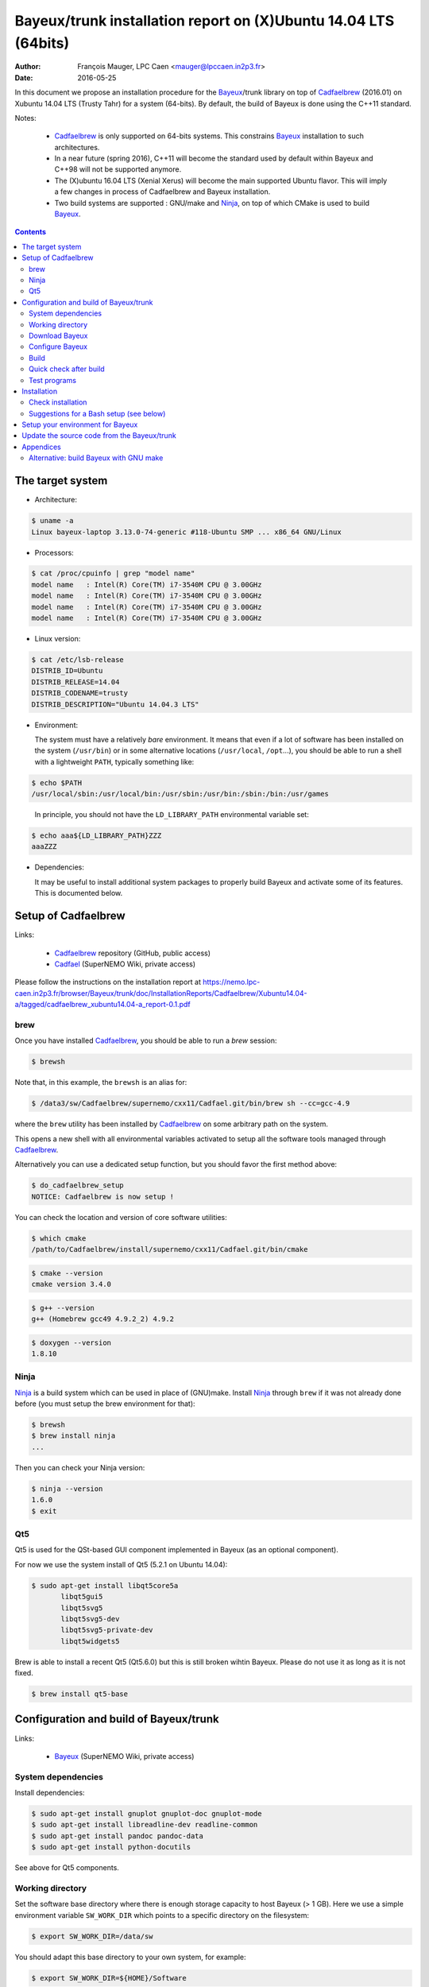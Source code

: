 ====================================================================
Bayeux/trunk installation report on (X)Ubuntu 14.04 LTS (64bits)
====================================================================

:Author: François Mauger, LPC Caen <mauger@lpccaen.in2p3.fr>
:Date:   2016-05-25

In  this  document  we  propose  an  installation  procedure  for  the
Bayeux_/trunk  library on  top  of Cadfaelbrew_  (2016.01) on  Xubuntu
14.04 LTS (Trusty Tahr) for a system (64-bits).  By default, the build
of Bayeux is done using the C++11 standard.

Notes:

 * Cadfaelbrew_ is only supported  on 64-bits systems. This constrains
   Bayeux_ installation to such architectures.
 * In a near future (spring 2016), C++11 will become the standard used
   by default within Bayeux and C++98 will not be supported anymore.
 * The  (X)ubuntu  16.04  LTS  (Xenial Xerus)  will  become  the  main
   supported Ubuntu flavor. This will imply a few changes in process of
   Cadfaelbrew and Bayeux installation.
 * Two build  systems are supported :  GNU/make and Ninja_, on  top of
   which CMake is used to build Bayeux_.

.. contents::

.. raw:: latex

   \pagebreak

The target system
=================

* Architecture:

.. code:: sh

   $ uname -a
   Linux bayeux-laptop 3.13.0-74-generic #118-Ubuntu SMP ... x86_64 GNU/Linux
..

* Processors:

.. code:: sh

   $ cat /proc/cpuinfo | grep "model name"
   model name   : Intel(R) Core(TM) i7-3540M CPU @ 3.00GHz
   model name   : Intel(R) Core(TM) i7-3540M CPU @ 3.00GHz
   model name   : Intel(R) Core(TM) i7-3540M CPU @ 3.00GHz
   model name   : Intel(R) Core(TM) i7-3540M CPU @ 3.00GHz
..

* Linux version:

.. code:: sh

   $ cat /etc/lsb-release
   DISTRIB_ID=Ubuntu
   DISTRIB_RELEASE=14.04
   DISTRIB_CODENAME=trusty
   DISTRIB_DESCRIPTION="Ubuntu 14.04.3 LTS"
..

* Environment:

  The system must have a relatively *bare* environment. It means that even if a lot of software
  has been installed on the system (``/usr/bin``) or in some alternative locations (``/usr/local``,
  ``/opt``...), you should be able to run a shell with a lightweight ``PATH``, typically something
  like:

.. code:: sh

   $ echo $PATH
   /usr/local/sbin:/usr/local/bin:/usr/sbin:/usr/bin:/sbin:/bin:/usr/games
..

   In principle, you should not have the ``LD_LIBRARY_PATH`` environmental variable set:

.. code:: sh

   $ echo aaa${LD_LIBRARY_PATH}ZZZ
   aaaZZZ
..

* Dependencies:

  It may be  useful to install additional system  packages to properly
  build Bayeux and  activate some of its features.  This is documented
  below.


.. raw:: latex

   \pagebreak

Setup of Cadfaelbrew
===============================

Links:

 * Cadfaelbrew_ repository (GitHub, public access)
 * Cadfael_ (SuperNEMO Wiki, private access)

.. _Cadfael: https://nemo.lpc-caen.in2p3.fr/wiki/Software/Cadfael
.. _Cadfaelbrew: https://github.com/SuperNEMO-DBD/cadfaelbrew


Please follow the instructions on the installation report at https://nemo.lpc-caen.in2p3.fr/browser/Bayeux/trunk/doc/InstallationReports/Cadfaelbrew/Xubuntu14.04-a/tagged/cadfaelbrew_xubuntu14.04-a_report-0.1.pdf

brew
------------

Once you have installed Cadfaelbrew_, you should be able to run a *brew* session:

.. code:: sh

   $ brewsh
..

Note that, in this example, the ``brewsh`` is an alias for:

.. code:: sh

   $ /data3/sw/Cadfaelbrew/supernemo/cxx11/Cadfael.git/bin/brew sh --cc=gcc-4.9
..

where the ``brew`` utility has been installed by Cadfaelbrew_ on some arbitrary path on the system.

This opens a new shell with all environmental variables activated to setup all the software tools
managed through Cadfaelbrew_.


Alternatively you can use a dedicated setup function, but you should favor the first method above:

.. code:: sh

   $ do_cadfaelbrew_setup
   NOTICE: Cadfaelbrew is now setup !
..

You can check the location and version of core software utilities:

.. code:: sh

   $ which cmake
   /path/to/Cadfaelbrew/install/supernemo/cxx11/Cadfael.git/bin/cmake
..

.. code:: sh

   $ cmake --version
   cmake version 3.4.0
..

.. code:: sh

   $ g++ --version
   g++ (Homebrew gcc49 4.9.2_2) 4.9.2
..

.. code:: sh

   $ doxygen --version
   1.8.10
..

Ninja
-------------

Ninja_ is  a build  system which  can be used  in place  of (GNU)make.
Install Ninja_ through ``brew`` if it  was not already done before (you
must setup the brew environment for that):

.. _Ninja: https://ninja-build.org/

.. code:: sh

   $ brewsh
   $ brew install ninja
   ...
..

Then you can check your Ninja version:

.. code:: sh

   $ ninja --version
   1.6.0
   $ exit
..

.. raw:: latex

   \pagebreak


Qt5
-------------

Qt5 is used for the QSt-based GUI component implemented in Bayeux (as an optional component).

For now we use the system install of Qt5 (5.2.1 on Ubuntu 14.04):

.. code:: sh

   $ sudo apt-get install libqt5core5a
	  libqt5gui5
	  libqt5svg5
	  libqt5svg5-dev
	  libqt5svg5-private-dev
	  libqt5widgets5
..

Brew is able to install a recent Qt5 (Qt5.6.0) but this is still broken wihtin Bayeux.
Please do not use it as long as it is not fixed.

.. code:: sh

   $ brew install qt5-base

..


Configuration and build of Bayeux/trunk
=================================================

Links:

 * Bayeux_ (SuperNEMO Wiki, private access)

.. _Bayeux: https://nemo.lpc-caen.in2p3.fr/wiki/Software/Bayeux

System dependencies
---------------------------

Install dependencies:

.. code:: sh

   $ sudo apt-get install gnuplot gnuplot-doc gnuplot-mode
   $ sudo apt-get install libreadline-dev readline-common
   $ sudo apt-get install pandoc pandoc-data
   $ sudo apt-get install python-docutils
..

See above for Qt5 components.


Working directory
---------------------------

Set the software base directory where there is enough storage capacity
to host  Bayeux (> 1  GB). Here we  use a simple  environment variable
``SW_WORK_DIR``  which   points  to   a  specific  directory   on  the
filesystem:

.. code:: sh

   $ export SW_WORK_DIR=/data/sw
..

You should adapt this base directory to your own system, for example:

.. code:: sh

   $ export SW_WORK_DIR=${HOME}/Software
..

Then create a few working directories:

.. code:: sh

   $ mkdir -p ${SW_WORK_DIR}
   $ mkdir ${SW_WORK_DIR}/Bayeux         # base working directory for Bayeux
   $ mkdir ${SW_WORK_DIR}/Bayeux/Source  # hosts the source code
   $ mkdir ${SW_WORK_DIR}/Bayeux/Binary  # hosts the build/installation directories
..

Download Bayeux
---------------------

Download Bayeux/trunk source files:

.. code:: sh

   $ cd ${SW_WORK_DIR}/Bayeux/Source
   $ svn co https://nemo.lpc-caen.in2p3.fr/svn/Bayeux/trunk Bayeux-trunk
   $ cd Bayeux-trunk
   $ LANG=C svn info
   Path: .
   Working Copy Root Path: /data/sw/Bayeux/Source/Bayeux-trunk
   URL: https://nemo.lpc-caen.in2p3.fr/svn/Bayeux/trunk
   Relative URL: ^/Bayeux/trunk
   Repository Root: https://nemo.lpc-caen.in2p3.fr/svn
   Repository UUID: 3e0f96b8-c9f3-44f3-abf0-77131c94f4b4
   Revision: 17214
   Node Kind: directory
   Schedule: normal
   Last Changed Author: mauger
   Last Changed Rev: 17210
   Last Changed Date: 2016-03-04 23:36:04 +0100 (Fri, 04 Mar 2016)
..

.. raw:: latex

   \pagebreak

Configure Bayeux
--------------------------

  1. Make sure Cadfaelbrew is setup on  your system. If you follow the
     Cadfaelbrew installation  report available from the  Cadfael wiki
     page, you just have to invoke:

.. code:: sh

      $ brewsh
..

or :

.. code:: sh

      $ do_cadfaelbrew_setup
..

  2. Create a build directory and cd in it:

.. code:: sh

   $ BX_DEV_BIN_DIR="${SW_WORK_DIR}/Bayeux/Binary/Bayeux-trunk"
   $ mkdir -p ${BX_DEV_BIN_DIR}/Build-gcc-cxx11-ninja-Linux-x86_64
   $ cd ${BX_DEV_BIN_DIR}/Build-gcc-cxx11-ninja-Linux-x86_64
..

  3. Configure the Bayeux build with CMake and using Ninja and GCC :

.. code:: sh

   $ BX11_DEV_INSTALL_DIR="${BX_DEV_BIN_DIR}/Install-gcc-cxx11-Linux-x86_64"
   $ cmake \
    -DCMAKE_BUILD_TYPE:STRING="Release" \
    -DCMAKE_INSTALL_PREFIX:FILEPATH="${BX11_DEV_INSTALL_DIR}" \
    -DBAYEUX_WITH_IWYU_CHECK=ON \
    -DBAYEUX_WITH_DEVELOPER_TOOLS=ON \
    -DBAYEUX_WITH_LAHAGUE=ON \
    -DBAYEUX_WITH_GEANT4_MODULE=ON \
    -DBAYEUX_WITH_MCNP_MODULE=ON \
    -DBAYEUX_WITH_QT_GUI=ON \
    -DBAYEUX_ENABLE_TESTING=ON \
    -DBAYEUX_WITH_DOCS=ON \
    -DBAYEUX_WITH_DOCS_OCD=ON \
    -GNinja \
    ${SW_WORK_DIR}/Bayeux/Source/Bayeux-trunk
..

..    -DQt5Core_DIR:FILEPATH="$(brew --prefix)/Cellar/qt5-base/5.6.0/lib/cmake/Qt5Core" \
..    -DQt5Gui_DIR:FILEPATH="$(brew --prefix)/Cellar/qt5-base/5.6.0/lib/cmake/Qt5Gui" \
..    -DQt5Widgets_DIR:FILEPATH="$(brew --prefix)/Cellar/qt5-base/5.6.0/lib/cmake/Qt5Widgets" \
..    -DQt5Svg_DIR:FILEPATH="$(brew --prefix)/Cellar/qt5-base/5.6.0/lib/cmake/Qt5Svg" \

Build
-----------------

Using 4 processors to go faster (depends on your machine):

.. code:: sh

   $ time ninja -j4
   ...
   real 12m6.886s
   user 43m4.932s
   sys  2m24.929s
..

.. raw:: latex

   \pagebreak

Quick check after build
---------------------------------

After the build step, Bayeux uses  the following hierarchy on the file
system:

.. code:: sh

   $ LANG=C tree -L 1 BuildProducts/
   BuildProducts/
   |-- bin/
   |-- include/
   |-- lib/
   `-- share/
..

Particularly, the shared libraries are:

.. code:: sh

   $ LANG=C tree -F BuildProducts/lib/
   BuildProducts/lib/
   |-- cmake/
   |   `-- Bayeux-2.1.0/
   |       |-- BayeuxConfig.cmake
   |       |-- BayeuxConfigVersion.cmake
   |       |-- BayeuxDocs.cmake
   |       `-- BayeuxTargets.cmake
   |-- libBayeux.so*
   |-- libBayeux_mctools_geant4.so*
   `-- libBayeux_mctools_mcnp.so*
..

Executable are in:

.. code:: sh

   $ LANG=C tree -L 1 -F BuildProducts/bin/
   BuildProducts/bin/
   |-- bxdpp_processing*
   |-- bxg4_production*
   |-- bxgenbb_inspector*
   |-- bxgenbb_mkskelcfg*
   |-- bxgenvtx_mkskelcfg*
   |-- bxgenvtx_production*
   |-- bxgeomtools_inspector*
   |-- bxgeomtools_mkskelcfg*
   |-- bxmaterials_diagnose*
   |-- bxmaterials_inspector*
   |-- bxmctools_g4_mkskelcfg*
   |-- bxocd_make_doc*
   |-- bxocd_manual*
   |-- bxocd_sort_classnames.py*
   |-- bxquery*
   `-- bxtests/
..

These  directories  and  files  will be  copied  in  the  installation
directory.

..
    .. raw:: latex

..  \pagebreak

Test programs
---------------------------------

Before to do the final installation, we run the test programs:

.. code:: sh

   $ ninja test
   [1/1] Running tests...
   Test project /data/sw/Bayeux/Binary/Bayeux-trunk/Build-gcc-cxx11-ninja-Linux-x86_64
           Start   1: datatools-test_reflection_0
     1/303 Test   #1: datatools-test_reflection_0 .......   Passed    0.28 sec
   ...
           Start 309: bayeux-test_bayeux
   309/309 Test #309: bayeux-test_bayeux ................   Passed    0.13 sec

   100% tests passed, 0 tests failed out of 309

   Total Test time (real) =  60.47 sec
..

.. raw:: latex

   \pagebreak


Installation
====================

Run:

.. code:: sh

   $ ninja install
   ...
..

Check installation
-----------------------

Browse the installation directory:

.. code:: sh

   $ LANG=C tree -L 3 -F \
     ${SW_WORK_DIR}/Bayeux/Binary/Bayeux-trunk/Install-gcc-cxx11-Linux-x86_64
   /data/sw/Bayeux/Binary/Bayeux-trunk/Install-gcc-cxx11-Linux-x86_64
   |-- bin/
   |   |-- bxdpp_processing*
   |   |-- bxg4_production*
   |   |-- bxgenbb_inspector*
   |   |-- bxgenbb_mkskelcfg*
   |   |-- bxgenvtx_mkskelcfg*
   |   |-- bxgenvtx_production*
   |   |-- bxgeomtools_inspector*
   |   |-- bxgeomtools_mkskelcfg*
   |   |-- bxmaterials_inspector*
   |   |-- bxmctools_g4_mkskelcfg*
   |   |-- bxocd_make_doc*
   |   |-- bxocd_manual*
   |   |-- bxocd_sort_classnames.py*
   |   `-- bxquery*
   |-- include/
   |   `-- bayeux/
   |       |-- bayeux.h
   |       |-- bayeux_config.h
   |       |-- brio/
   |       |-- cuts/
   |       |-- datatools/
   |       |-- dpp/
   |       |-- emfield/
   |       |-- genbb_help/
   |       |-- genvtx/
   |       |-- geomtools/
   |       |-- materials/
   |       |-- mctools/
   |       |-- mygsl/
   |       |-- qt/
   |       |-- reloc.h
   |       `-- version.h
   |-- lib/
   |   |-- cmake/
   |   |   `-- Bayeux-2.1.0/
   |   |-- libBayeux.so
   |   `-- libBayeux_mctools_geant4.so
   `-- share/
       `-- Bayeux-2.1.0/
           |-- Documentation/
           |-- examples/
           `-- resources/
..

.. raw:: latex

   \pagebreak
..

Suggestions for a Bash setup (see below)
----------------------------------------------------

 1. Define convenient environmental variables:

.. code:: sh

   $ export SW_WORK_DIR=/data/sw
   $ export BX11_DEV_INSTALL_DIR=\
       "${SW_WORK_DIR}/Bayeux/Binary/Bayeux-trunk/Install-gcc-cxx11-Linux-x86_64"
..

 2. The only configuration you need now is:

.. code:: sh

   $ export PATH=${BX11_DEV_INSTALL_DIR}/bin:${PATH}
..

    There is no need to update the ``LD_LIBRARY_PATH`` environment variable because Bayeux
    uses RPATH. So you **should NOT** use the following:

.. code:: sh

   $ export LD_LIBRARY_PATH=${BX11_DEV_INSTALL_DIR}/lib:${LD_LIBRARY_PATH}
..

 3. After setting ``PATH`` as shown above, you can check where some of the
    executable are installed:

.. code:: sh

   $ which bxquery
   /data/sw/Bayeux/Binary/Bayeux-trunk/Install-gcc-cxx11-Linux-x86_64/bin/bxquery
..

    Check datatools' OCD tool:

.. code:: sh

      $ which bxocd_manual
      /data/sw/Bayeux/Binary/Bayeux-trunk/Install-gcc-cxx11-Linux-x86_64/bin/bxocd_manual
      $ bxocd_manual --action list
      List of registered class IDs :
      cuts::accept_cut
      cuts::and_cut
      ...
      mygsl::histogram_pool
..

    Check geometry tools; cd in the Bayeux/geomtools example #01:

.. code:: sh

      $ cd ${SW_WORK_DIR}/Bayeux/Source/Bayeux-trunk/source/bxgeomtools/examples/ex01
      $ export CONFIG_DIR=$(pwd)/config
      $ bxgeomtools_inspector --manager-config config/manager.conf
..

.. code::

        G E O M T O O L S    I N S P E C T O R
        Version 5.0.0

        Copyright (C) 2009-2015
        Francois Mauger, Xavier Garrido, Benoit Guillon,
        Ben Morgan and Arnaud Chapon

        immediate help: type "help"
        quit:           type "quit"
        support:        Gnuplot display
        support:        Root display from GDML

      geomtools> help
      ...
      geomtools> display --help
      ...
      geomtools> display
      ...
      geomtools> list_of_logicals
      ...
      geomtools> display optical_module.model.log
      ...
      geomtools> list_of_gids --with-category optical_module.gc
      List of available GIDs :
        [2020:0.0] as 'optical_module.gc'       [2020:0.1] as 'optical_module.gc'
        [2020:1.0] as 'optical_module.gc'       [2020:1.1] as 'optical_module.gc'
      geomtools> display [2020:0.1]

      Press [Enter] to continue...

      geomtools>  export_gdml bxgeomtools_test.gdml
      GDML file 'bxgeomtools_test.gdml' has been generated !
      geomtools> quit
..

Conclusion:

 * No problem for compiling, running tests and examples.


.. raw:: latex

   \pagebreak

Setup your environment for Bayeux
==================================

Here we explicitely *load/setup* the Bayeux environment from a Bash shell
with a dedicated function defined in my ``~/.bashrc`` startup file:

.. code:: sh

   # The base directory of all the software (convenient path variable):
   export SW_WORK_DIR=/data/sw
   export BX_DEV_BIN_DIR="${SW_WORK_DIR}/Bayeux/Binary/Bayeux-trunk"

   # The Bayeux/trunk setup function:
   function do_bayeux_trunk_cxx11_setup()
   {
    do_cadfaelbrew_setup # Automatically load the Cadfaelbrew dependency
    if [ -n "${BX11_DEV_INSTALL_DIR}" ]; then
      echo "ERROR: Bayeux/trunk is already setup !" >&2
      return 1
    fi
    export BX11_DEV_INSTALL_DIR=${BX_DEV_BIN_DIR}/Install-gcc-cxx11-Linux-x86_64
    export PATH=${BX11_DEV_INSTALL_DIR}/bin:${PATH}
    echo "NOTICE: Bayeux/trunk is now setup !" >&2
    return;
   }
   export -f do_bayeux_trunk_cxx11_setup

   # Special alias:
   alias do_bayeux_dev11_setup="do_bayeux_trunk_cxx11_setup"
   alias do_bayeux_dev_setup="do_bayeux_trunk_cxx11_setup"
..

When one wants to use pieces of software from Bayeux, one runs:

.. code:: sh

   $ do_bayeux_dev_setup
..

Then all executable are usable from the Bayeux installation directory:

.. code:: sh

   $ which bxocd_manual
   ...
   $ which bxgeomtools_inspector
   ...
   $ which bxg4_production
   ...
..

.. raw:: latex

   \pagebreak

Update the source code from the Bayeux/trunk
============================================

1. Activate the Cadfaelbrew environment:

.. code:: sh

   $ do_cadfaelbrew_setup
..

   or enter a ``brew`` shell (recommended):

.. code:: sh

   $ brewsh
..

2. Cd in the Bayeux/trunk source directory:

.. code:: sh

   $ cd ${SW_WORK_DIR}/Bayeux/Source/Bayeux-trunk

..

3. Update the source code:

.. code:: sh

   $ svn up
..

4. Cd in the Bayeux/trunk build directory:

.. code:: sh

   $ BX_DEV_BIN_DIR="${SW_WORK_DIR}/Bayeux/Binary/Bayeux-trunk"
   $ cd ${BX_DEV_BIN_DIR}/Build-gcc-cxx11-ninja-Linux-x86_64
..

5. You may need to clean the build directory:

.. code:: sh

   $ ninja -clean
..

   and even to completely delete it to rebuild from scratch:

.. code:: sh

   $ cd ${BX_DEV_BIN_DIR}
   $ rm -fr Build-gcc-cxx11-ninja-Linux-x86_64
   $ mkdir Build-gcc-cxx11-ninja-Linux-x86_64
   $ cd Build-gcc-cxx11-ninja-Linux-x86_64
..

   then reconfigure (see above).

6. You may need to delete the install tree:

.. code:: sh

   $ rm -fr ${BX_DEV_BIN_DIR}/Install-gcc-cxx11-Linux-x86_64
..

7. Rebuild, test and install:

.. code:: sh

   $ ninja -j4
   $ ninja test
   $ ninja install
..

.. raw:: latex

   \pagebreak

Appendices
===================================================

Alternative: build Bayeux with GNU make
------------------------------------------

a. Build dir:

.. code:: sh

   $ BX_DEV_BIN_DIR="${SW_WORK_DIR}/Bayeux/Binary/Bayeux-trunk"
   $ mkdir -p ${BX_DEV_BIN_DIR}/Build-gcc-cxx11-gnumake-Linux-x86_64
   $ cd ${BX_DEV_BIN_DIR}/Build-gcc-cxx11-gnumake-Linux-x86_64
..

b. Configure Bayeux with CMake and GNU make (default build system):

.. code:: sh

   $ brewsh
   $ BX11_DEV_INSTALL_DIR="${BX_DEV_BIN_DIR}/Install-gcc-cxx11-Linux-x86_64"
   $ cmake \
    -DCMAKE_BUILD_TYPE:STRING="Release" \
    -DCMAKE_INSTALL_PREFIX:FILEPATH="${BX11_DEV_INSTALL_DIR}" \
    -DBAYEUX_WITH_IWYU_CHECK=ON \
    -DBAYEUX_WITH_DEVELOPER_TOOLS=ON \
    -DBAYEUX_WITH_LAHAGUE=ON \
    -DBAYEUX_WITH_GEANT4_MODULE=ON \
    -DBAYEUX_WITH_MCNP_MODULE=ON \
    -DBAYEUX_WITH_QT_GUI=ON \
    -DBAYEUX_ENABLE_TESTING=ON \
    -DBAYEUX_WITH_DOCS=ON \
    -DBAYEUX_WITH_DOCS_OCD=ON \
    ${SW_WORK_DIR}/Bayeux/Source/Bayeux-trunk
..

c. Build, test and install:

.. code:: sh

   $ time make -j4
   ...
   $ make test
   $ make install
..

.. raw:: latex

   \pagebreak
